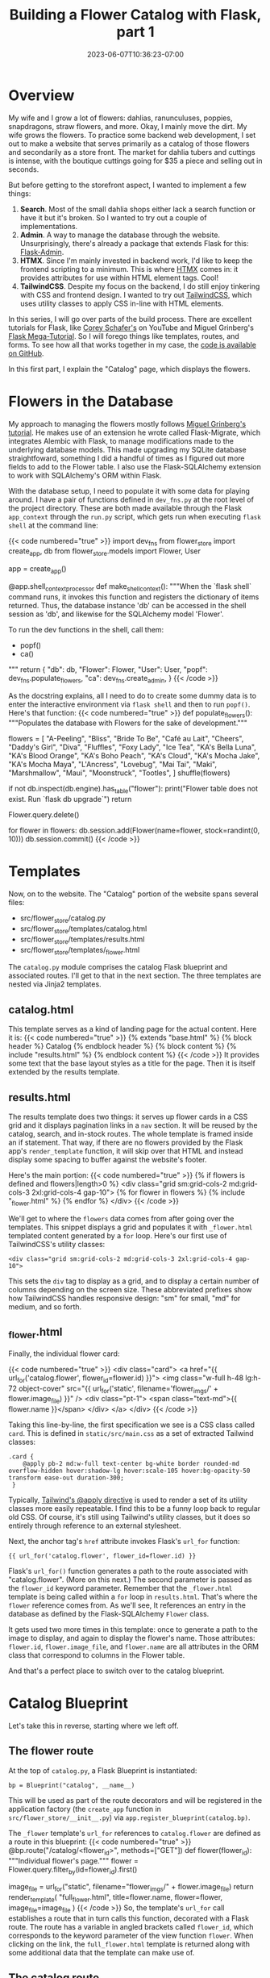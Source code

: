 #+title: Building a Flower Catalog with Flask, part 1
#+date: 2023-06-07T10:36:23-07:00
#+tags[]: Flask, Python, web, sql, tailwindcss, htmx
#+draft: false

* Overview
My wife and I grow a lot of flowers: dahlias, ranunculuses, poppies, snapdragons, straw flowers, and more.
Okay, I mainly move the dirt.
My wife grows the flowers.
To practice some backend web development, I set out to make a website that serves primarily as a catalog of those flowers and secondarily as a store front.
The market  for dahlia tubers and cuttings is intense, with the boutique cuttings going for $35 a piece and selling out in seconds.

But before getting to the storefront aspect, I wanted to implement a few things:
1. *Search*. Most of the small dahlia shops either lack a search function or have it but it's broken. So I wanted to try out a couple of implementations.
2. *Admin*. A way to manage the database through the website. Unsurprisingly, there's already a package that extends Flask for this: [[https://flask-admin.readthedocs.io/en/latest/][Flask-Admin]].
3. *HTMX*. Since I'm mainly invested in backend work, I'd like to keep the frontend scripting to a minimum. This is where [[https://htmx.org/][HTMX]] comes in: it provides attributes for use within HTML element tags. Cool!
4. *TailwindCSS*. Despite my focus on the backend, I do still enjoy tinkering with CSS and frontend design. I wanted to try out [[https://tailwindcss.com/][TailwindCSS]], which uses utility classes to apply CSS in-line with HTML elements.

In this series, I will go over parts of the build process.
There are excellent tutorials for Flask, like [[https://youtube.com/playlist?list=PL-osiE80TeTs4UjLw5MM6OjgkjFeUxCYH][Corey Schafer's]] on YouTube and Miguel Grinberg's [[https://blog.miguelgrinberg.com/post/the-flask-mega-tutorial-part-i-hello-world][Flask Mega-Tutorial]].
So I will forego things like templates, routes, and forms.
To see how all that works together in my case, the [[https://github.com/DavidRambo/flower-store][code is available on GitHub]].

In this first part, I explain the "Catalog" page, which displays the flowers.
* Flowers in the Database
My approach to managing the flowers mostly follows [[https://blog.miguelgrinberg.com/post/the-flask-mega-tutorial-part-iv-database][Miguel Grinberg's tutorial]].
He makes use of an extension he wrote called Flask-Migrate, which integrates Alembic with Flask, to manage modifications made to the underlying database models.
This made upgrading my SQLite database straightfoward, something I did a handful of times as I figured out more fields to add to the Flower table.
I also use the Flask-SQLAlchemy extension to work with SQLAlchemy's ORM within Flask.

With the database setup, I need to populate it with some data for playing around.
I have a pair of functions defined in ~dev_fns.py~ at the root level of the project directory.
These are both made available through the Flask ~app_context~ through the ~run.py~ script, which gets run when executing ~flask shell~ at the command line:

{{< code numbered="true" >}}
import dev_fns
from flower_store import create_app, db
from flower_store.models import Flower, User

app = create_app()


@app.shell_context_processor
def make_shell_context():
    """When the `flask shell` command runs, it invokes this function and
    registers the dictionary of items returned. Thus, the database instance
    'db' can be accessed in the shell session as 'db', and likewise for the
    SQLAlchemy model 'Flower'.

    To run the dev functions in the shell, call them:
        - popf()
        - ca()
    """
    return {
        "db": db,
        "Flower": Flower,
        "User": User,
        "popf": dev_fns.populate_flowers,
        "ca": dev_fns.create_admin,
    }
{{< /code >}}

As the docstring explains, all I need to do to create some dummy data is to enter the interactive environment via ~flask shell~ and then to run ~popf()~.
Here's that function:
{{< code numbered="true" >}}
def populate_flowers():
    """Populates the database with Flowers for the sake of development."""

    flowers = [
        "A-Peeling",
        "Bliss",
        "Bride To Be",
        "Café au Lait",
        "Cheers",
        "Daddy's Girl",
        "Diva",
        "Fluffles",
        "Foxy Lady",
        "Ice Tea",
        "KA's Bella Luna",
        "KA's Blood Orange",
        "KA's Boho Peach",
        "KA's Cloud",
        "KA's Mocha Jake",
        "KA's Mocha Maya",
        "L'Ancress",
        "Lovebug",
        "Mai Tai",
        "Maki",
        "Marshmallow",
        "Maui",
        "Moonstruck",
        "Tootles",
    ]
    shuffle(flowers)

    # Make sure `flower` table exists
    if not db.inspect(db.engine).has_table("flower"):
        print("Flower table does not exist. Run `flask db upgrade`")
        return

    # Clear Flower table
    Flower.query.delete()

    for flower in flowers:
        db.session.add(Flower(name=flower, stock=randint(0, 10)))
        db.session.commit()
{{< /code >}}
* Templates
Now, on to the website.
The "Catalog" portion of the website spans several files:
- src/flower_store/catalog.py
- src/flower_store/templates/catalog.html
- src/flower_store/templates/results.html
- src/flower_store/templates/_flower.html

The ~catalog.py~ module comprises the catalog Flask blueprint and associated routes.
I'll get to that in the next section.
The three templates are nested via Jinja2 templates.
** catalog.html
This template serves as a kind of landing page for the actual content.
Here it is:
{{< code numbered="true" >}}
{% extends "base.html" %}
{% block header %}
  Catalog
{% endblock header %}
{% block content %}
  {% include "results.html" %}
{% endblock content %}
{{< /code >}}
It provides some text that the base layout styles as a title for the page.
Then it is itself extended by the results template.
** results.html
The results template does two things: it serves up flower cards in a CSS grid and it displays pagination links in a ~nav~ section.
It will be reused by the catalog, search, and in-stock routes.
The whole template is framed inside an if statement.
That way, if there are no flowers provided by the Flask app's ~render_template~ function, it will skip over that HTML and instead display some spacing to buffer against the website's footer.

Here's the main portion:
{{< code numbered="true" >}}
{% if flowers is defined and flowers|length>0 %}
  <div class="grid sm:grid-cols-2 md:grid-cols-3 2xl:grid-cols-4 gap-10">
    {% for flower in flowers %}
      {% include "_flower.html" %}
    {% endfor %}
  </div>
{{< /code >}}

We'll get to where the ~flowers~ data comes from after going over the templates.
This snippet displays a grid and populates it with ~_flower.html~ templated content generated by a ~for~ loop.
Here's our first use of TailwindCSS's utility classes:
: <div class="grid sm:grid-cols-2 md:grid-cols-3 2xl:grid-cols-4 gap-10">
This sets the ~div~ tag to display as a grid, and to display a certain number of columns depending on the screen size.
These abbreviated prefixes show how TailwindCSS handles responsive design: "sm" for small, "md" for medium, and so forth.
** _flower.html
Finally, the individual flower card:

{{< code numbered="true" >}}
<div class="card">
  <a href="{{ url_for('catalog.flower', flower_id=flower.id) }}">
    <img
      class="w-full h-48 lg:h-72 object-cover"
      src="{{ url_for('static', filename='flower_imgs/' + flower.image_file) }}"
    />
    <div class="pt-1">
      <span class="text-md">{{ flower.name }}</span>
    </div>
  </a>
</div>
{{< /code >}}

Taking this line-by-line, the first specification we see is a CSS class called ~card~.
This is defined in ~static/src/main.css~ as a set of extracted Tailwind classes:
: .card {
:     @apply pb-2 md:w-full text-center bg-white border rounded-md overflow-hidden hover:shadow-lg hover:scale-105 hover:bg-opacity-50 transform ease-out duration-300;
:  }
Typically, [[https://tailwindcss.com/docs/reusing-styles#extracting-classes-with-apply][Tailwind's @apply directive]] is used to render a set of its utility classes more easily repeatable.
I find this to be a funny loop back to regular old CSS.
Of course, it's still using Tailwind's utility classes, but it does so entirely through reference to an external stylesheet.

Next, the anchor tag's ~href~ attribute invokes Flask's ~url_for~ function:
: {{ url_for('catalog.flower', flower_id=flower.id) }}
Flask's ~url_for()~ function generates a path to the route associated with "catalog.flower".
(More on this next.)
The second parameter is passed as the ~flower_id~ keyword parameter.
Remember that the ~_flower.html~ template is being called within a ~for~ loop in ~results.html~.
That's where the ~flower~ reference comes from.
As we'll see, It references an entry in the database as defined by the Flask-SQLAlchemy ~Flower~ class.

It gets used two more times in this template: once to generate a path to the image to display, and again to display the flower's name.
Those attributes: ~flower.id~, ~flower.image_file~, and ~flower.name~ are all attributes in the ORM class that correspond to columns in the Flower table.

And that's a perfect place to switch over to the catalog blueprint.
* Catalog Blueprint
Let's take this in reverse, starting where we left off.
** The flower route
At the top of ~catalog.py~, a Flask Blueprint is instantiated:
: bp = Blueprint("catalog", __name__)
This will be used as part of the route decorators and will be registered in the application factory (the ~create_app~ function in ~src/flower_store/__init__.py~) via ~app.register_blueprint(catalog.bp)~.

The ~_flower~ template's ~url_for~ references to ~catalog.flower~ are defined as a route in this blueprint:
{{< code numbered="true" >}}
@bp.route("/catalog/<flower_id>", methods=["GET"])
def flower(flower_id):
    """Individual flower's page."""
    flower = Flower.query.filter_by(id=flower_id).first()

    image_file = url_for("static", filename="flower_imgs/" + flower.image_file)
    return render_template(
"full_flower.html", title=flower.name, flower=flower, image_file=image_file
    )
{{< /code >}}
So, the template's ~url_for~ call establishes a route that in turn calls this function, decorated with a Flask route.
The route has a variable in angled brackets called ~flower_id~, which corresponds to the keyword parameter of the view function ~flower~.
When clicking on the link, the ~full_flower.html~ template is returned along with some additional data that the template can make use of.
** The catalog route
Moving up the nested hierarchy of templates, ~results.html~ provides the individual flower objects by iterating over some data structure referenced as ~flowers~.
Recall that the ~catalog.html~ template wraps the ~results.html~ template, passing along ~flowers~.
(This separation is so that ~results.html~ can be used by other routes, namely those for search and displaying in-stock flowers.)
To see where ~flowers~ comes from, let's take a look at the ~/catalog~ route:

{{< code numbered="true" >}}
@bp.route("/catalog", methods=["GET"])
def catalog():
    """The catalog page shows all flowers in the database regardless of
    inventory.
    """
    page = request.args.get("page", 1, type=int)
    flowers = Flower.query.order_by(Flower.name).paginate(
        page=page, per_page=current_app.config["PER_PAGE"], error_out=False
    )
    next_url = (
        url_for("catalog.catalog", page=flowers.next_num) if flowers.has_next else None
    )
    prev_url = (
        url_for("catalog.catalog", page=flowers.prev_num) if flowers.has_prev else None
    )
    return render_template(
        "catalog.html",
        title="Catalog",
        flowers=flowers.items,
        next_url=next_url,
        prev_url=prev_url,
    )
{{< /code >}}

In order to handle paginated results in a dynamic fashion, this view function interacts with a ~flask_sqlalchemy.pagination.QueryPagination~ object, referenced by the name ~flowers~.
The URLs for those pages, if they exist, are themselves calls to this same view function—hence, ~url_for("catalog.catalog", page=flowers.next_num)~.
[[https://blog.miguelgrinberg.com/post/the-flask-mega-tutorial-part-ix-pagination][As Miguel Grinberg explains]], the first line of code defines ~page~ as either the current page (to be found in the URL: ~.../catalog?page=2~, for example) or a default of 1.
This ~page~ value therefore handles which page of results from the ~Flower.query~ call get passed to the template and thus displayed.
The ~render_template~ function call in turn passes those flowers along as a list of ~Flower~ model objects.
(This can be confirmed within the ~flask shell~ environment, where ~type(flowers.items[0])~ returns ~<class 'flower_store.models.Flower'>~.)
* Next up
That was by no means exhaustive, but I hope it provides some helpful explanation of how the lessons from popular Flask tutorials can be tweaked into new form.
Next, I'll be going over how I implemented search.
